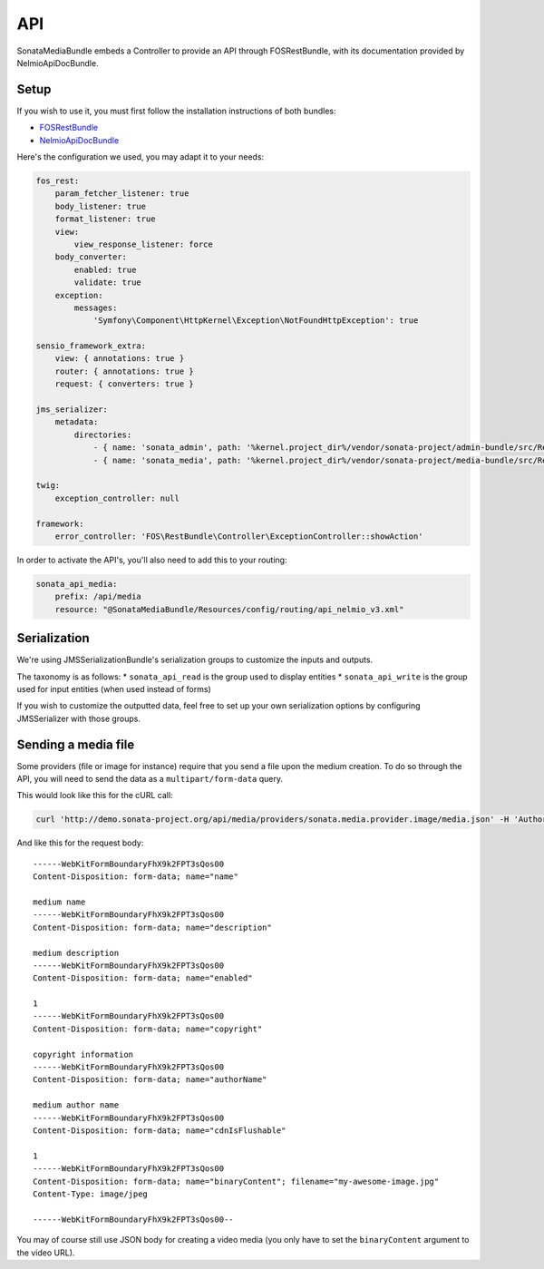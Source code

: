 API
===

SonataMediaBundle embeds a Controller to provide an API through FOSRestBundle, with its documentation provided by NelmioApiDocBundle.

Setup
-----

If you wish to use it, you must first follow the installation instructions of both bundles:

* `FOSRestBundle <https://github.com/FriendsOfSymfony/FOSRestBundle>`_
* `NelmioApiDocBundle <https://github.com/nelmio/NelmioApiDocBundle>`_

Here's the configuration we used, you may adapt it to your needs:

.. code-block:: yaml

    fos_rest:
        param_fetcher_listener: true
        body_listener: true
        format_listener: true
        view:
            view_response_listener: force
        body_converter:
            enabled: true
            validate: true
        exception:
            messages:
                'Symfony\Component\HttpKernel\Exception\NotFoundHttpException': true

    sensio_framework_extra:
        view: { annotations: true }
        router: { annotations: true }
        request: { converters: true }

    jms_serializer:
        metadata:
            directories:
                - { name: 'sonata_admin', path: '%kernel.project_dir%/vendor/sonata-project/admin-bundle/src/Resources/config/serializer', namespace_prefix: 'Sonata\AdminBundle' }
                - { name: 'sonata_media', path: '%kernel.project_dir%/vendor/sonata-project/media-bundle/src/Resources/config/serializer', namespace_prefix: 'Sonata\MediaBundle' }

    twig:
        exception_controller: null

    framework:
        error_controller: 'FOS\RestBundle\Controller\ExceptionController::showAction'

In order to activate the API's, you'll also need to add this to your routing:

.. code-block:: yaml

    sonata_api_media:
        prefix: /api/media
        resource: "@SonataMediaBundle/Resources/config/routing/api_nelmio_v3.xml"

Serialization
-------------

We're using JMSSerializationBundle's serialization groups to customize the inputs and outputs.

The taxonomy is as follows:
* ``sonata_api_read`` is the group used to display entities
* ``sonata_api_write`` is the group used for input entities (when used instead of forms)

If you wish to customize the outputted data, feel free to set up your own serialization options by configuring JMSSerializer with those groups.

Sending a media file
--------------------

Some providers (file or image for instance) require that you send a file upon the medium creation. To do so through the API, you will need to send the data as a ``multipart/form-data`` query.

This would look like this for the cURL call:

.. code-block:: bash

    curl 'http://demo.sonata-project.org/api/media/providers/sonata.media.provider.image/media.json' -H 'Authorization: Basic YWRtaW46YWRtaW4=' -H 'Content-Type: multipart/form-data; boundary=----WebKitFormBoundaryFhX9k2FPT3sQos00' -H 'Accept: */*' --compressed

And like this for the request body::

    ------WebKitFormBoundaryFhX9k2FPT3sQos00
    Content-Disposition: form-data; name="name"

    medium name
    ------WebKitFormBoundaryFhX9k2FPT3sQos00
    Content-Disposition: form-data; name="description"

    medium description
    ------WebKitFormBoundaryFhX9k2FPT3sQos00
    Content-Disposition: form-data; name="enabled"

    1
    ------WebKitFormBoundaryFhX9k2FPT3sQos00
    Content-Disposition: form-data; name="copyright"

    copyright information
    ------WebKitFormBoundaryFhX9k2FPT3sQos00
    Content-Disposition: form-data; name="authorName"

    medium author name
    ------WebKitFormBoundaryFhX9k2FPT3sQos00
    Content-Disposition: form-data; name="cdnIsFlushable"

    1
    ------WebKitFormBoundaryFhX9k2FPT3sQos00
    Content-Disposition: form-data; name="binaryContent"; filename="my-awesome-image.jpg"
    Content-Type: image/jpeg

    ------WebKitFormBoundaryFhX9k2FPT3sQos00--

You may of course still use JSON body for creating a video media (you only have to set the ``binaryContent`` argument to the video URL).
